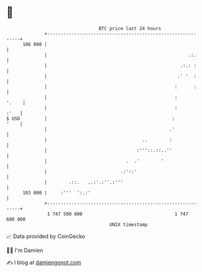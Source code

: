 * 👋

#+begin_example
                                     BTC price last 24 hours                    
                 +------------------------------------------------------------+ 
         106 000 |                                                            | 
                 |                                                    .:.     | 
                 |                                                 .:.: :     | 
                 |                                                .' '  :     | 
                 |                                               :      :     | 
                 |                                               :      '.    | 
                 |                                               :       :'   | 
   $ USD         |                                              :        '    | 
                 |                                             .'             | 
                 |                                   ..        :              | 
                 |                                 :'''::.::..''              | 
                 |                             .  .'        '                 | 
                 |                           .:'::'                           | 
                 |        .::.   ..:'.:''.:'''                                | 
         103 000 |     :'''  ':.:'                                            | 
                 +------------------------------------------------------------+ 
                  1 747 500 000                                  1 747 600 000  
                                         UNIX timestamp                         
#+end_example
📈 Data provided by CoinGecko

🧑‍💻 I'm Damien

✍️ I blog at [[https://www.damiengonot.com][damiengonot.com]]
